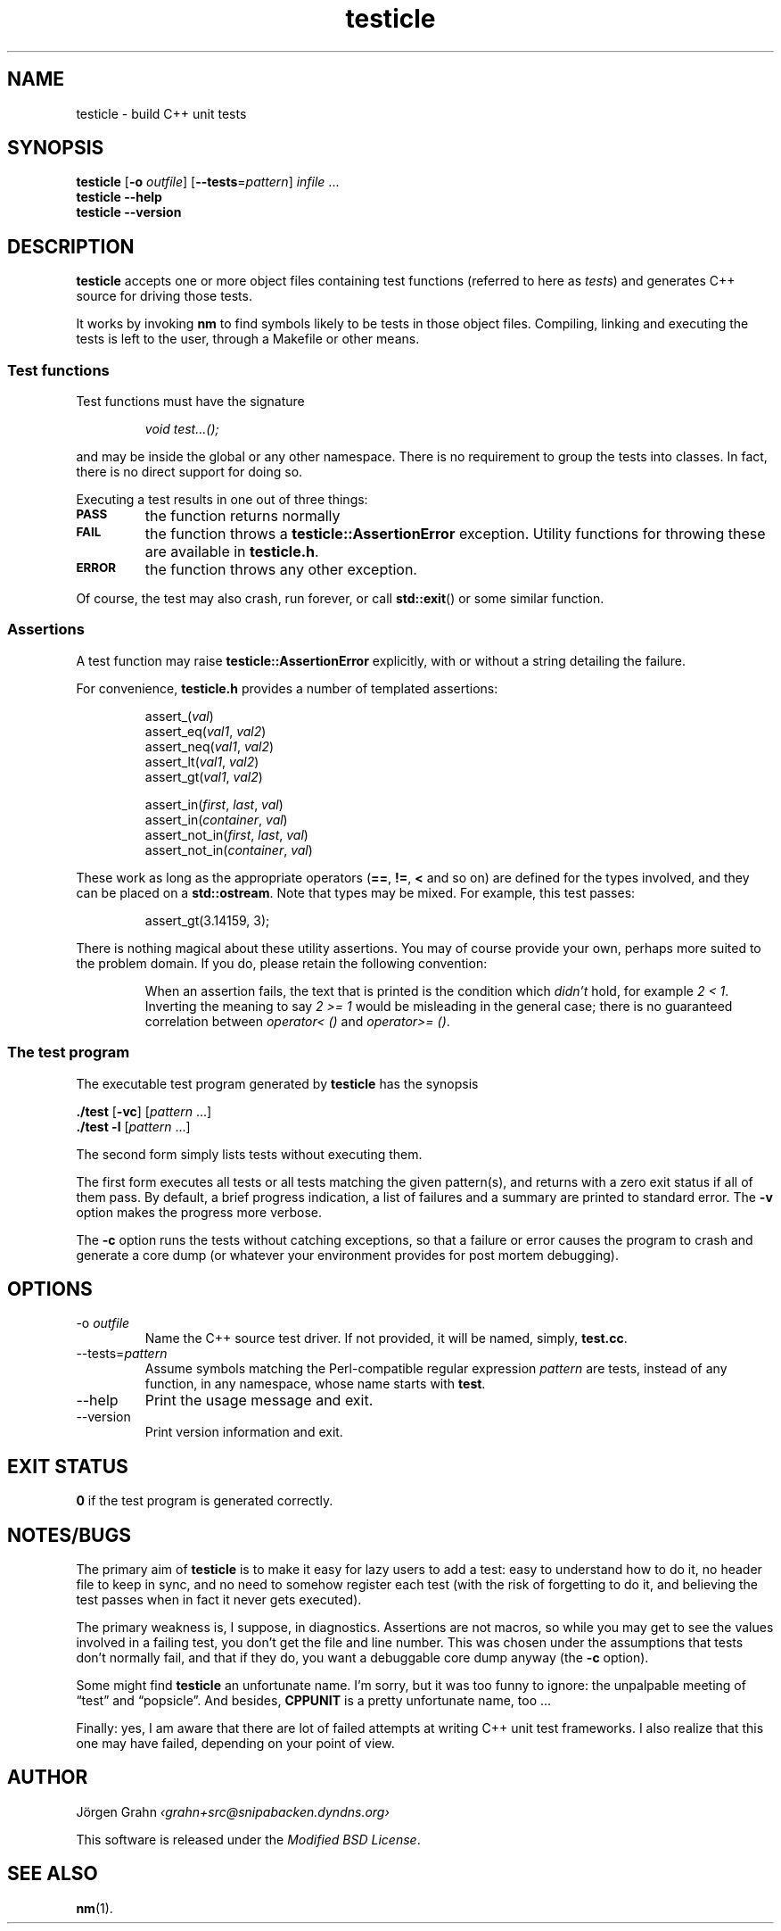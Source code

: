 .\" $Id$
.TH testicle 1 "JUN 2007" "Testicle" "User Manuals"
.
.
.SH "NAME"
testicle \- build C++ unit tests
.
.
.SH "SYNOPSIS"
.B testicle
.RB [ \-o
.IR outfile ]
.RB [ --tests = \fIpattern ]
.I infile
\&...
.br
.B testicle
.B --help
.br
.B testicle
.B --version
.
.
.SH "DESCRIPTION"
.B testicle
accepts one or more object files
containing test functions (referred to here as
.IR tests )
and generates C++ source for driving those tests.
.PP
It works by invoking
.B nm
to find symbols likely to be tests in those object files.
Compiling, linking and executing the tests
is left to the user,
through a Makefile or other means.
.
.
.SS "Test functions"
.
Test functions must have the signature
.IP
\fIvoid test...();\fP
.PP
and may be inside the global or any other namespace.
There is no requirement to group the tests into classes.
In fact, there is no direct support for doing so.
.PP
Executing a test results in one out of three things:
.IP \fB\s-2PASS\s0
the function returns normally
.IP \fB\s-2FAIL\s0
the function throws a
.B testicle::AssertionError
exception. Utility functions for throwing these
are available in
.BR testicle.h .
.IP \fB\s-2ERROR\s0
the function throws any other exception.
.PP
Of course, the test may also crash, run forever, or call
.BR std::exit ()
or some similar function.
.
.
.SS "Assertions"
A test function may raise
.B testicle::AssertionError
explicitly, with or without a string detailing the failure.
.PP
For convenience, 
.B testicle.h
provides a number of templated assertions:
.IP
.nf
assert_(\fIval\fP)
assert_eq(\fIval1\fP, \fIval2\fP)
assert_neq(\fIval1\fP, \fIval2\fP)
assert_lt(\fIval1\fP, \fIval2\fP)
assert_gt(\fIval1\fP, \fIval2\fP)

assert_in(\fIfirst\fP, \fIlast\fP, \fIval\fP)
assert_in(\fIcontainer\fP, \fIval\fP)
assert_not_in(\fIfirst\fP, \fIlast\fP, \fIval\fP)
assert_not_in(\fIcontainer\fP, \fIval\fP)
.fi
.PP
These work as long as the appropriate operators
.RB ( == ,
.BR != ,
.B <
and so on)
are defined for the types involved,
and they can be placed on a
.BR std::ostream .
Note that types may be mixed. For example, this test passes:
.IP
assert_gt(3.14159, 3);
.PP
There is nothing magical about these utility assertions.
You may of course provide your own,
perhaps more suited to the problem domain.
If you do, please retain the following convention:
.IP
When an assertion fails, the text that is printed
is the condition which
.I didn't
hold, for example
.IR "2 < 1".
Inverting the meaning to say
.IR "2 >= 1"
would be misleading in the general case; there is no guaranteed
correlation between
.I operator<\~()
and
.IR operator>=\~() .
.
.
.SS "The test program"
The executable test program generated by
.B testicle
has the synopsis
.PP
.B ./test
.RB [ \-vc ]
.RI [ pattern
\&...]
.br
.B ./test
.B \-l
.RI [ pattern
\&...]
.PP
The second form simply lists tests without executing them.
.PP
The first form executes all tests or all tests matching the given pattern(s),
and returns with a zero exit status if all of them pass.
By default, a brief progress indication,
a list of failures
and a summary
are printed to standard error. The
.B \-v
option makes the progress more verbose.
.PP
The
.B \-c
option runs the tests without catching exceptions,
so that a failure or error causes the program to crash and generate a core dump
(or whatever your environment provides for post mortem debugging).
.
.
.SH "OPTIONS"
.
.
.IP \-o\ \fIoutfile
Name the C++ source test driver.
If not provided, it will be named, simply,
.BR test.cc .
.
.
.IP --tests=\fIpattern
Assume symbols matching the Perl-compatible regular expression
.I pattern
are tests, instead of any function, in any namespace,
whose name starts with
.BR test .
.
.
.IP --help
Print the usage message and exit.
.
.
.IP --version
Print version information and exit.
.
.
.SH "EXIT STATUS"
.B 0
if the test program is generated correctly.
.
.
.SH "NOTES/BUGS"
The primary aim of
.B testicle
is to make it easy for lazy users to add a test:
easy to understand how to do it,
no header file to keep in sync,
and no need to somehow register each test
(with the risk of forgetting to do it, and believing the
test passes when in fact it never gets executed).
.PP
The primary weakness is, I suppose, in diagnostics.
Assertions are not macros,
so while you may get to see the values involved in a failing test,
you don't get the file and line number.
This was chosen under the assumptions that tests don't normally fail,
and that if they do, you want a debuggable core dump anyway (the
.B \-c
option).
.PP
Some might find
.B testicle
an unfortunate name.
I'm sorry, but it was too funny to ignore:
the unpalpable meeting of
\[lq]test\[rq] and
\[lq]popsicle\[rq].
And besides,
.B CPPUNIT
is a pretty unfortunate name, too ...
.PP
Finally:
yes, I am aware that there are lot of failed attempts at writing
C++ unit test frameworks.
I also realize that this one may have failed,
depending on your point of view.
.
.
.SH "AUTHOR"
J\(:orgen Grahn
.I \[fo]grahn+src@snipabacken.dyndns.org\[fc]
.PP
This software is released under the
.IR "Modified BSD License" .
.
.
.SH "SEE ALSO"
.BR nm (1).
